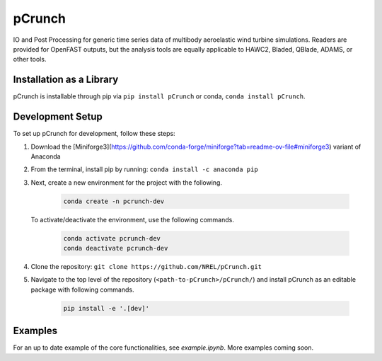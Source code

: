 pCrunch
=======

IO and Post Processing for generic time series data of multibody aeroelastic wind turbine simulations.  Readers are provided for OpenFAST outputs, but the analysis tools are equally applicable to HAWC2, Bladed, QBlade, ADAMS, or other tools.

Installation as a Library
------------------------------------

pCrunch is installable through pip via ``pip install pCrunch`` or conda, ``conda install pCrunch``.

Development Setup
-------------------

To set up pCrunch for development, follow these steps:

1. Download the [Miniforge3](https://github.com/conda-forge/miniforge?tab=readme-ov-file#miniforge3) variant of Anaconda
2. From the terminal, install pip by running: ``conda install -c anaconda pip``
3. Next, create a new environment for the project with the following.

    .. code-block:: console

        conda create -n pcrunch-dev

   To activate/deactivate the environment, use the following commands.

    .. code-block:: console

        conda activate pcrunch-dev
        conda deactivate pcrunch-dev

4. Clone the repository:
   ``git clone https://github.com/NREL/pCrunch.git``

5. Navigate to the top level of the repository
   (``<path-to-pCrunch>/pCrunch/``) and install pCrunch as an editable package
   with following commands.

    .. code-block:: console

       pip install -e '.[dev]'

Examples
--------

For an up to date example of the core functionalities, see `example.ipynb`. More
examples coming soon.
